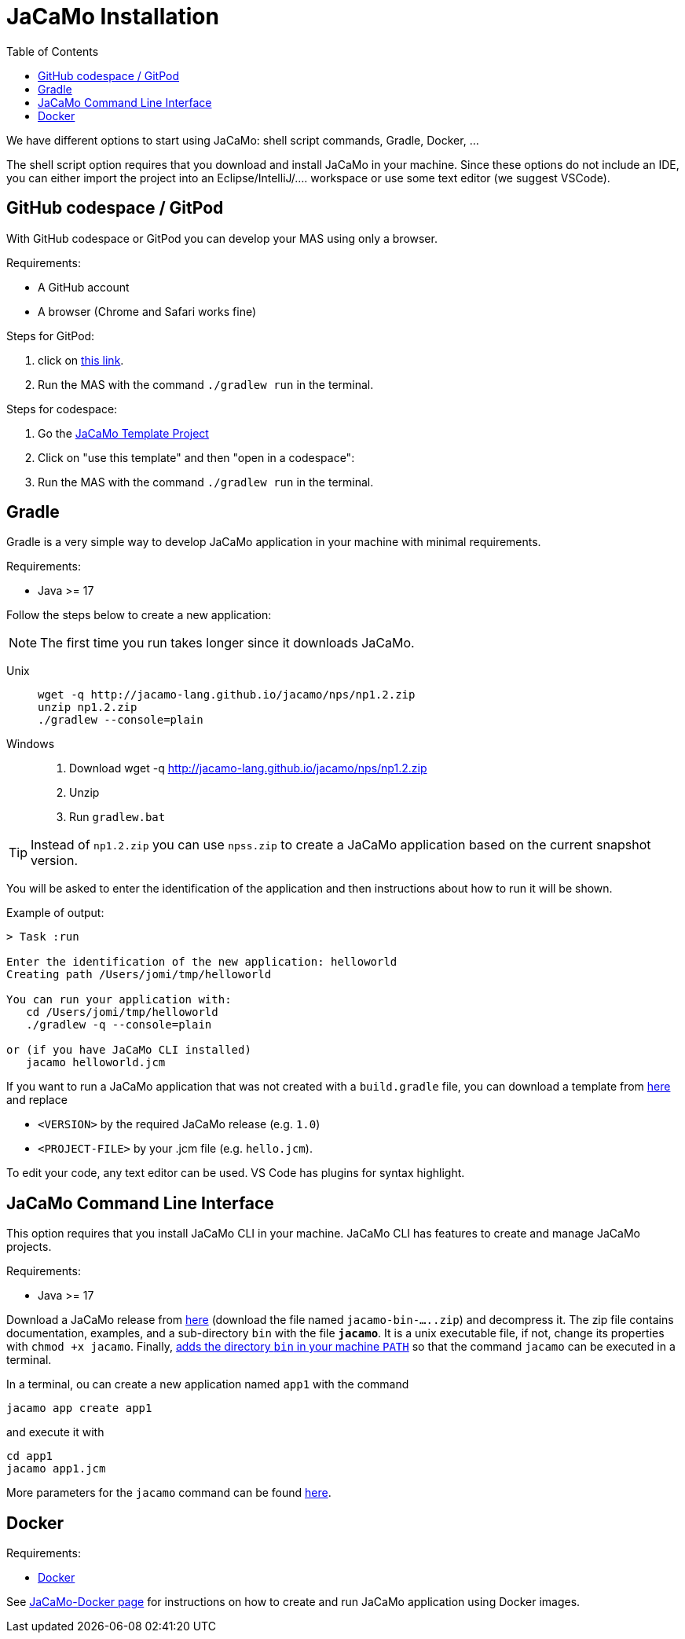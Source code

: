 = JaCaMo Installation
:toc: right

We have different options to start using JaCaMo: shell script commands, Gradle, Docker, ...

The shell script option requires that you download and install JaCaMo in your machine.
Since these options do not include an IDE, you can either import the project into an Eclipse/IntelliJ/.... workspace or use some text editor (we suggest VSCode).

== GitHub codespace / GitPod

With GitHub codespace or GitPod you can develop your MAS using only a browser.

Requirements:

- A GitHub account
- A browser (Chrome and Safari works fine)

Steps for GitPod:

1. click on link:https://gitpod.io/#https://github.com/jacamo-lang/template[this link].

2. Run the MAS with the command `./gradlew run` in the terminal.

Steps for codespace:

1. Go the link:https://github.com/jacamo-lang/template[JaCaMo Template Project]

2. Click on "use this template" and then "open in a codespace":

3. Run the MAS with the command `./gradlew run` in the terminal.


== Gradle

Gradle is a very simple way to develop JaCaMo application in your machine with minimal requirements.

Requirements:

- Java >= 17

Follow the steps below to create a new application:

NOTE: The first time you run takes longer since it downloads JaCaMo.

Unix::
+
----------------
wget -q http://jacamo-lang.github.io/jacamo/nps/np1.2.zip
unzip np1.2.zip
./gradlew --console=plain
----------------

Windows::
1. Download wget -q http://jacamo-lang.github.io/jacamo/nps/np1.2.zip
2. Unzip
3. Run `gradlew.bat`

TIP: Instead of `np1.2.zip` you can use `npss.zip` to create a JaCaMo application based on the current snapshot version.

//https://curl.haxx.se[`curl`] is a program that simply downloads the `np07.zip` file from http://jacamo.sourceforge.net/nps/np07.zip.

You will be asked to enter the identification of the application and then instructions about how to run it will be shown.

Example of output:
----
> Task :run

Enter the identification of the new application: helloworld
Creating path /Users/jomi/tmp/helloworld

You can run your application with:
   cd /Users/jomi/tmp/helloworld
   ./gradlew -q --console=plain

or (if you have JaCaMo CLI installed)
   jacamo helloworld.jcm
----

If you want to run a JaCaMo application that was not created with a `build.gradle` file, you can download a template from https://raw.githubusercontent.com/jacamo-lang/jacamo/master/src/main/resources/templates/build.gradle[here] and replace

- `<VERSION>` by the required JaCaMo release (e.g. `1.0`)
- `<PROJECT-FILE>` by your .jcm file (e.g. `hello.jcm`).

To edit your code, any text editor can be used. VS Code has plugins for syntax highlight.


== JaCaMo Command Line Interface

This option requires that you install JaCaMo CLI in your machine. JaCaMo CLI has features to create and manage JaCaMo projects.

Requirements:

- Java >= 17

Download a JaCaMo release from link:https://github.com/jacamo-lang/jacamo/releases[here] (download the file named `jacamo-bin-.....zip`) and decompress it. The zip file contains documentation, examples, and a sub-directory `bin` with the file *`jacamo`*. It is a unix executable file, if not, change its properties with `chmod +x jacamo`. Finally, link:https://www.computerhope.com/issues/ch000549.htm[adds the directory `bin` in your machine `PATH`] so that the command `jacamo` can be executed in a terminal.

In a terminal, ou can create a new application named `app1` with the command

```
jacamo app create app1
```

and execute it with
```
cd app1
jacamo app1.jcm
```

More parameters for the `jacamo` command can be found https://github.com/jacamo-lang/jacamo-cli[here].


// [cols="<1,<1,<2",options="header"]
// |===
// | Script | Arguments | Examples
//
// | jacamo-new-project  | [_application name_]
//
//    [, `--console`]
// |  `jacamo-new-project`
//
//    `jacamo-new-project helloworld`
//
//    `jacamo-new-project helloworld --console`
//
// | jacamo              | _application name_  |  `jacamo helloworld.jcm`
//
// | jacamo-run          | _application name_  |  `jacamo-run helloworld.jcm`
//
// | jacamo-jar          | _application name_  |  `jacamo-jar helloworld.jcm`
//
// |===
//

== Docker

Requirements:

- https://www.docker.com/[Docker]

See link:https://github.com/jacamo-lang/docker[JaCaMo-Docker page] for instructions on how to create and run JaCaMo application using Docker images.
